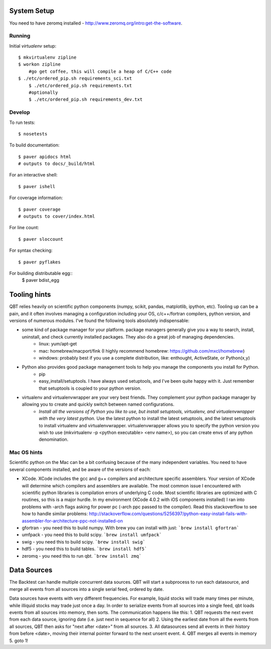 System Setup
==============
	
You need to have zeromq installed - http://www.zeromq.org/intro:get-the-software. 

Running
-------

Initial `virtualenv` setup::

    $ mkvirtualenv zipline
    $ workon zipline
	#go get coffee, this will compile a heap of C/C++ code
    $ ./etc/ordered_pip.sh requirements_sci.txt 
	$ ./etc/ordered_pip.sh requirements.txt
	#optionally
	$ ./etc/ordered_pip.sh requirements_dev.txt


Develop
-------

To run tests::

    $ nosetests

To build documentation::
    
    $ paver apidocs html
    # outputs to docs/_build/html

For an interactive shell::

    $ paver ishell

For coverage information::

    $ paver coverage
    # outputs to cover/index.html

For line count::

    $ paver sloccount

For syntax checking::

    $ paver pyflakes

For building distributable egg::
	$ paver bdist_egg

Tooling hints
================
QBT relies heavily on scientific python components (numpy, scikit, pandas, matplotlib, ipython, etc). Tooling up can be a pain, and it often involves managing a configuration including your OS, c/c++/fortran compilers, python version, and versions of numerous modules. I've found the following tools absolutely indispensable: 

- some kind of package manager for your platform. package managers generally give you a way to search, install, uninstall, and check currently installed packages. They also do a great job of managing dependencies.
   - linux: yum/apt-get
   - mac: homebrew/macport/fink (I highly recommend homebrew: https://github.com/mxcl/homebrew) 
   - windows: probably best if you use a complete distribution, like: enthought, ActiveState, or Python(x,y)
- Python also provides good package management tools to help you manage the components you install for Python.
   - pip 
   - easy_install/setuptools. I have always used setuptools, and I've been quite happy with it. Just remember that setuptools is coupled to your python version. 
- virtualenv and virtualenvwrapper are your very best friends. They complement your python package manager by allowing you to create and quickly switch between named configurations.
    - *Install all the versions of Python you like to use, but install setuptools, virtualenv, and virtualenvwrapper with the very latest python.* Use the latest python to install the latest setuptools, and the latest setuptools to install virtualenv and virtualenvwrapper. virtualenvwrapper allows you to specify the python version you wish to use (mkvirtualenv -p <python executable> <env name>), so you can create envs of any python denomination.

Mac OS hints
-------------

Scientific python on the Mac can be a bit confusing because of the many independent variables. You need to have several components installed, and be aware of the versions of each:

- XCode. XCode includes the gcc and g++ compilers and architecture specific assemblers. Your version of XCode will determine which compilers and assemblers are available. The most common issue I encountered with scientific python libraries is compilation errors of underlying C code. Most scientific libraries are optimized with C routines, so this is a major hurdle. In my environment (XCode 4.0.2 with iOS components installed) I ran into problems with -arch flags asking for power pc (-arch ppc passed to the compiler). Read this stackoverflow to see how to handle similar problems: http://stackoverflow.com/questions/5256397/python-easy-install-fails-with-assembler-for-architecture-ppc-not-installed-on
- gfortran 	- you need this to build numpy. With brew you can install with just: ```brew install gfortran```
- umfpack 	- you need this to build scipy. ```brew install umfpack```
- swig		- you need this to build scipy. ```brew install swig```
- hdf5	 	- you need this to build tables. ```brew install hdf5```
- zeromq 	- you need this to run qbt. ```brew install zmq``` 


Data Sources
=============
The Backtest can handle multiple concurrent data sources. QBT will start a subprocess to run each datasource, and merge all events from all sources into a single serial feed, ordered by date.

Data sources have events with very different frequencies. For example, liquid stocks will trade many times per minute, while illiquid stocks may trade just once a day. In order to serialize events from all sources into a single feed, qbt loads events from all sources into memory, then sorts. The communication happens like this:
1. QBT requests the next event from each data source, ignoring date (i.e. just next in sequence for all)
2. Using the earliest date from all the events from all sources, QBT then asks for "next after <date>" from all sources. 
3. All datasources send all events in their history from before <date>, moving their internal pointer forward to the next unsent event.
4. QBT merges all events in memory
5. goto 1!

